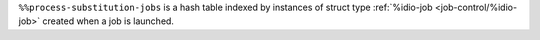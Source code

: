 ``%%process-substitution-jobs`` is a hash table indexed by instances
of struct type :ref:`%idio-job <job-control/%idio-job>` created when a
job is launched.

